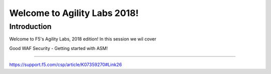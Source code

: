 Welcome to Agility Labs 2018!
-----------------------------

Introduction
~~~~~~~~~~~~~

Welcome to F5's Agility Labs, 2018 edition!
In this session we wil cover

Good WAF Security - Getting started with ASM!

~~~~~~~~~~~~~~~~~~~~~~~~~~~~~~~~~~~~

https://support.f5.com/csp/article/K07359270#Link26
